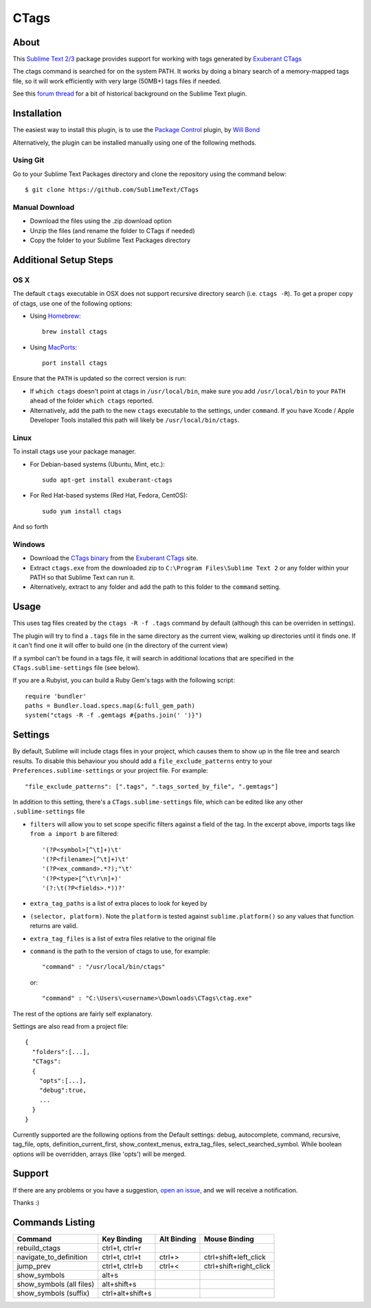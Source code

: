 =====
CTags
=====

.. image:: https://travis-ci.org/SublimeText/CTags.png?branch=development   :target: https://travis-ci.org/SublimeText/CTags

About
=====

This `Sublime Text 2/3`_ package provides support for working with tags
generated by `Exuberant CTags`_

.. _Sublime Text 2/3: http://sublimetext.com/
.. _Exuberant CTags: http://ctags.sourceforge.net/

The ctags command is searched for on the system PATH. It works by doing a
binary search of a memory-mapped tags file, so it will work efficiently with
very large (50MB+) tags files if needed.

See this `forum thread`_ for a bit of historical background on the Sublime Text plugin.

.. _forum thread: http://www.sublimetext.com/forum/viewtopic.php?f=5&t=144

Installation
============

The easiest way to install this plugin, is to use the `Package Control`_
plugin, by `Will Bond`_

.. _Package Control: http://wbond.net/sublime_packages/package_control/
.. _Will Bond: http://wbond.net/

Alternatively, the plugin can be installed manually using one of the following
methods.

Using Git
---------
Go to your Sublime Text Packages directory and clone the repository
using the command below::

  $ git clone https://github.com/SublimeText/CTags

Manual Download
---------------

* Download the files using the .zip download option
* Unzip the files (and rename the folder to CTags if needed)
* Copy the folder to your Sublime Text Packages directory

Additional Setup Steps
======================

OS X
----

The default ``ctags`` executable in OSX does not support recursive directory
search (i.e. ``ctags -R``). To get a proper copy of ctags, use one of the
following options:

* Using `Homebrew`_::

    brew install ctags

* Using `MacPorts`_::

    port install ctags

.. _`Homebrew`: http://mxcl.github.com/homebrew/
.. _`MacPorts`: http://www.macports.org/

Ensure that the ``PATH`` is updated so the correct version is run:

* If ``which ctags`` doesn't point at ctags in ``/usr/local/bin``, make sure
  you add ``/usr/local/bin`` to your ``PATH`` ahead of the folder
  ``which ctags`` reported.
* Alternatively, add the path to the new ``ctags`` executable to the settings,
  under ``command``. If you have Xcode / Apple Developer Tools installed this
  path will likely be ``/usr/local/bin/ctags``.

Linux
-----

To install ctags use your package manager.

* For Debian-based systems (Ubuntu, Mint, etc.)::

    sudo apt-get install exuberant-ctags

* For Red Hat-based systems (Red Hat, Fedora, CentOS)::

    sudo yum install ctags

And so forth

Windows
-------

* Download the `CTags binary`_ from the `Exuberant CTags`_ site.
* Extract ``ctags.exe`` from the downloaded zip to
  ``C:\Program Files\Sublime Text 2`` or any folder within your PATH so that
  Sublime Text can run it.
* Alternatively, extract to any folder and add the path to this folder to
  the ``command`` setting.

.. _CTags binary: http://prdownloads.sourceforge.net/ctags/ctags58.zip

Usage
=====

This uses tag files created by the ``ctags -R -f .tags`` command by default
(although this can be overriden in settings).

The plugin will try to find a ``.tags`` file in the same directory as the
current view, walking up directories until it finds one. If it can't find one
it will offer to build one (in the directory of the current view)

If a symbol can't be found in a tags file, it will search in additional
locations that are specified in the ``CTags.sublime-settings`` file (see
below).

If you are a Rubyist, you can build a Ruby Gem's tags with the following
script::

  require 'bundler'
  paths = Bundler.load.specs.map(&:full_gem_path)
  system("ctags -R -f .gemtags #{paths.join(' ')}")

Settings
========

By default, Sublime will include ctags files in your project, which causes
them to show up in the file tree and search results. To disable this behaviour
you should add a ``file_exclude_patterns`` entry to your
``Preferences.sublime-settings`` or your project file. For example::

  "file_exclude_patterns": [".tags", ".tags_sorted_by_file", ".gemtags"]

In addition to this setting, there's a ``CTags.sublime-settings`` file, which
can be edited like any other ``.sublime-settings`` file

* ``filters`` will allow you to set scope specific filters against a field of
  the tag. In the excerpt above, imports tags like ``from a import b`` are
  filtered::

    '(?P<symbol>[^\t]+)\t'
    '(?P<filename>[^\t]+)\t'
    '(?P<ex_command>.*?);"\t'
    '(?P<type>[^\t\r\n]+)'
    '(?:\t(?P<fields>.*))?'

* ``extra_tag_paths`` is a list of extra places to look for keyed by
* ``(selector, platform)``. Note the ``platform`` is tested against
  ``sublime.platform()`` so any values that function returns are valid.
* ``extra_tag_files`` is a list of extra files relative to the original file
* ``command`` is the path to the version of ctags to use, for example::

    "command" : "/usr/local/bin/ctags"

  or::

    "command" : "C:\Users\<username>\Downloads\CTags\ctag.exe"

The rest of the options are fairly self explanatory.

Settings are also read from a project file::

    {
      "folders":[...],
      "CTags":
      {
        "opts":[...],
        "debug":true,
        ...
      }
    }

Currently supported are the following options from the Default settings: debug,
autocomplete, command, recursive, tag_file, opts, definition_current_first,
show_context_menus, extra_tag_files, select_searched_symbol. While boolean options
will be overridden, arrays (like 'opts') will be merged.

Support
=======

If there are any problems or you have a suggestion, `open an issue`_, and we
will receive a notification.

.. _open an issue: https://github.com/SublimeText/CTags/issues

Thanks :)

Commands Listing
================

==============================  ================  ===========  ======================
Command                         Key Binding       Alt Binding  Mouse Binding
==============================  ================  ===========  ======================
rebuild_ctags                   ctrl+t, ctrl+r
navigate_to_definition          ctrl+t, ctrl+t    ctrl+>       ctrl+shift+left_click
jump_prev                       ctrl+t, ctrl+b    ctrl+<       ctrl+shift+right_click
show_symbols                    alt+s
show_symbols (all files)        alt+shift+s
show_symbols (suffix)           ctrl+alt+shift+s
==============================  ================  ===========  ======================

